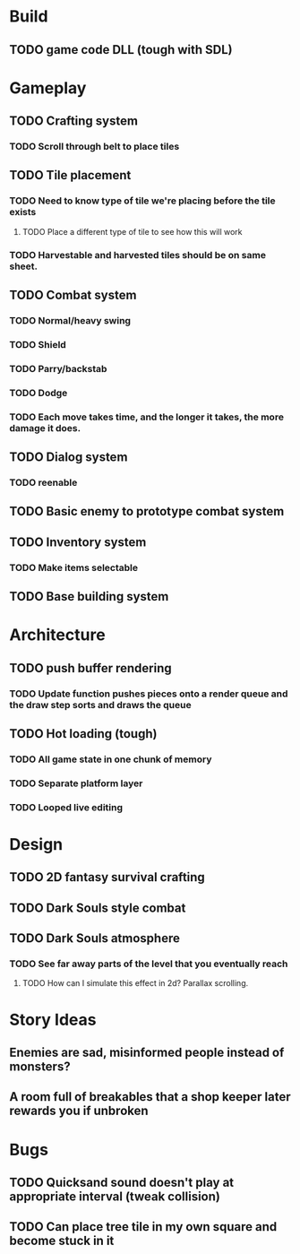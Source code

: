 #+Startup: showall
#+Startup: nologdone

* Build
** TODO game code DLL (tough with SDL)
* Gameplay
** TODO Crafting system
*** TODO Scroll through belt to place tiles
** TODO Tile placement
*** TODO Need to know type of tile we're placing before the tile exists
**** TODO Place a different type of tile to see how this will work
*** TODO Harvestable and harvested tiles should be on same sheet.
** TODO Combat system
*** TODO Normal/heavy swing
*** TODO Shield
*** TODO Parry/backstab
*** TODO Dodge
*** TODO Each move takes time, and the longer it takes, the more damage it does.
** TODO Dialog system
*** TODO reenable
** TODO Basic enemy to prototype combat system
** TODO Inventory system
*** TODO Make items selectable
** TODO Base building system
* Architecture
** TODO push buffer rendering
*** TODO Update function pushes pieces onto a render queue and the draw step sorts and draws the queue
** TODO Hot loading (tough)
*** TODO All game state in one chunk of memory
*** TODO Separate platform layer
*** TODO Looped live editing
* Design
** TODO 2D fantasy survival crafting
** TODO Dark Souls style combat
** TODO Dark Souls atmosphere
*** TODO See far away parts of the level that you eventually reach
***** TODO How can I simulate this effect in 2d? Parallax scrolling.
* Story Ideas
** Enemies are sad, misinformed people instead of monsters?
** A room full of breakables that a shop keeper later rewards you if unbroken
* Bugs
** TODO Quicksand sound doesn't play at appropriate interval (tweak collision)
** TODO Can place tree tile in my own square and become stuck in it
